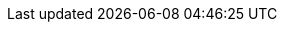 ////
Do not translate the :variable names:
Translate the content following the variables
////
:author: Andreas M. Antonopoulos, Gavin Wood
:book_title: Mastering Ethereum Open Edition
:subtitle: Building Smart Contracts and DApps
:publisher: aantonop Books LLC